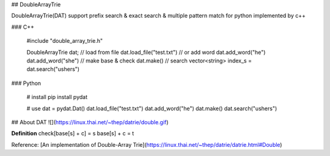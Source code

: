 ## DoubleArrayTrie

DoubleArrayTrie(DAT) support prefix search & exact search & multiple pattern match for python implemented by c++

### C++

    #include "double_array_trie.h"
    
    DoubleArrayTrie dat;
    // load from file
    dat.load_file("test.txt")
    // or add word
    dat.add_word("he")
    dat.add_word("she")
    // make base & check
    dat.make()
    // search
    vector<string> index_s = dat.search("ushers")

### Python

    # install 
    pip install pydat

    # use
    dat = pydat.Dat()
    dat.load_file("test.txt")
    dat.add_word("he")
    dat.make()
    dat.search("ushers")


## About DAT
![](https://linux.thai.net/~thep/datrie/double.gif)

**Definition**  
check[base[s] + c] = s  
base[s] + c = t  


Reference: [An implementation of Double-Array Trie](https://linux.thai.net/~thep/datrie/datrie.html#Double)